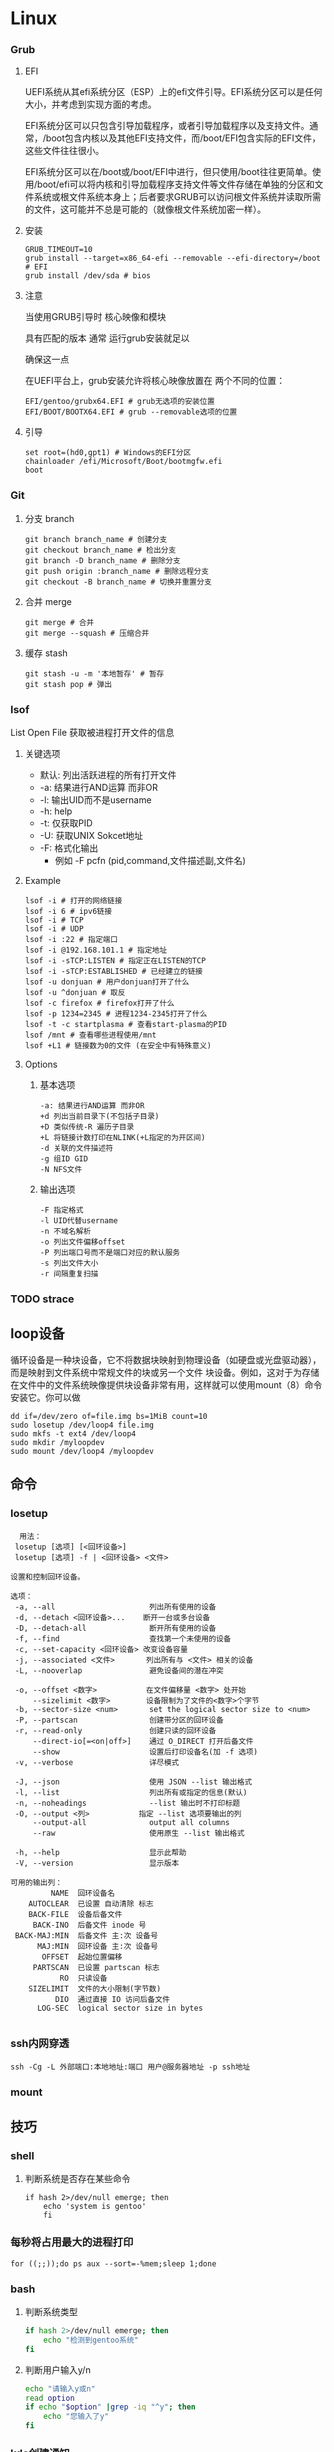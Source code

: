 * Linux
*** Grub
**** EFI
UEFI系统从其efi系统分区（ESP）上的efi文件引导。EFI系统分区可以是任何大小，并考虑到实现方面的考虑。

EFI系统分区可以只包含引导加载程序，或者引导加载程序以及支持文件。通常，/boot包含内核以及其他EFI支持文件，而/boot/EFI包含实际的EFI文件，这些文件往往很小。

EFI系统分区可以在/boot或/boot/EFI中进行，但只使用/boot往往更简单。使用/boot/efi可以将内核和引导加载程序支持文件等文件存储在单独的分区和文件系统或根文件系统本身上；后者要求GRUB可以访问根文件系统并读取所需的文件，这可能并不总是可能的（就像根文件系统加密一样）。
**** 安装
#+begin_src shell
  GRUB_TIMEOUT=10
  grub install --target=x86_64-efi --removable --efi-directory=/boot # EFI
  grub install /dev/sda # bios
#+end_src
**** 注意
当使用GRUB引导时 核心映像和模块

具有匹配的版本 通常 运行grub安装就足以

确保这一点

在UEFI平台上，grub安装允许将核心映像放置在
两个不同的位置：
#+begin_src shell
  EFI/gentoo/grubx64.EFI # grub无选项的安装位置
  EFI/BOOT/BOOTX64.EFI # grub --removable选项的位置
#+end_src
**** 引导
#+begin_src shell
  set root=(hd0,gpt1) # Windows的EFI分区
  chainloader /efi/Microsoft/Boot/bootmgfw.efi
  boot
#+end_src
*** Git
**** 分支 branch
#+begin_src shell
  git branch branch_name # 创建分支
  git checkout branch_name # 检出分支
  git branch -D branch_name # 删除分支
  git push origin :branch_name # 删除远程分支
  git checkout -B branch_name # 切换并重置分支
#+end_src
**** 合并 merge
#+begin_src shell
  git merge # 合并
  git merge --squash # 压缩合并
#+end_src
**** 缓存 stash
#+begin_src shell
  git stash -u -m '本地暂存' # 暂存
  git stash pop # 弹出
#+end_src


*** lsof
List Open File 获取被进程打开文件的信息

**** 关键选项
- 默认: 列出活跃进程的所有打开文件
- -a: 结果进行AND运算 而非OR
- -l: 输出UID而不是username
- -h: help
- -t: 仅获取PID
- -U: 获取UNIX Sokcet地址
- -F: 格式化输出
  - 例如 -F pcfn (pid,command,文件描述副,文件名)
**** Example
#+begin_src shell
  lsof -i # 打开的网络链接
  lsof -i 6 # ipv6链接
  lsof -i # TCP
  lsof -i # UDP
  lsof -i :22 # 指定端口
  lsof -i @192.168.101.1 # 指定地址
  lsof -i -sTCP:LISTEN # 指定正在LISTEN的TCP
  lsof -i -sTCP:ESTABLISHED # 已经建立的链接
  lsof -u donjuan # 用户donjuan打开了什么
  lsof -u ^donjuan # 取反
  lsof -c firefox # firefox打开了什么
  lsof -p 1234=2345 # 进程1234-2345打开了什么
  lsof -t -c startplasma # 查看start-plasma的PID
  lsof /mnt # 查看哪些进程使用/mnt
  lsof +L1 # 链接数为0的文件 (在安全中有特殊意义)
#+end_src
**** Options
***** 基本选项
#+begin_src shell
  -a: 结果进行AND运算 而非OR
  +d 列出当前目录下(不包括子目录)
  +D 类似传统-R 遍历子目录
  +L 将链接计数打印在NLINK(+L指定的为开区间)
  -d 关联的文件描述符
  -g 组ID GID
  -N NFS文件
#+end_src
***** 输出选项
#+begin_src shell
  -F 指定格式
  -l UID代替username
  -n 不域名解析
  -o 列出文件偏移offset
  -P 列出端口号而不是端口对应的默认服务
  -s 列出文件大小
  -r 间隔重复扫描
#+end_src
*** TODO strace
** loop设备
循环设备是一种块设备，它不将数据块映射到物理设备（如硬盘或光盘驱动器），而是映射到文件系统中常规文件的块或另一个文件
块设备。例如，这对于为存储在文件中的文件系统映像提供块设备非常有用，这样就可以使用mount（8）命令安装它。你可以做
#+begin_src shell
  dd if=/dev/zero of=file.img bs=1MiB count=10
  sudo losetup /dev/loop4 file.img
  sudo mkfs -t ext4 /dev/loop4
  sudo mkdir /myloopdev
  sudo mount /dev/loop4 /myloopdev
#+end_src
** 命令
*** losetup
#+begin_src shell
  用法：
 losetup [选项] [<回环设备>]
 losetup [选项] -f | <回环设备> <文件>

设置和控制回环设备。

选项：
 -a, --all                     列出所有使用的设备
 -d, --detach <回环设备>...    断开一台或多台设备
 -D, --detach-all              断开所有使用的设备
 -f, --find                    查找第一个未使用的设备
 -c, --set-capacity <回环设备> 改变设备容量
 -j, --associated <文件>       列出所有与 <文件> 相关的设备
 -L, --nooverlap               避免设备间的潜在冲突

 -o, --offset <数字>           在文件偏移量 <数字> 处开始
     --sizelimit <数字>        设备限制为了文件的<数字>个字节
 -b, --sector-size <num>       set the logical sector size to <num>
 -P, --partscan                创建带分区的回环设备
 -r, --read-only               创建只读的回环设备
     --direct-io[=<on|off>]    通过 O_DIRECT 打开后备文件
     --show                    设置后打印设备名(加 -f 选项)
 -v, --verbose                 详尽模式

 -J, --json                    使用 JSON --list 输出格式
 -l, --list                    列出所有或指定的信息(默认)
 -n, --noheadings              --list 输出时不打印标题
 -O, --output <列>           指定 --list 选项要输出的列
     --output-all              output all columns
     --raw                     使用原生 --list 输出格式

 -h, --help                    显示此帮助
 -V, --version                 显示版本

可用的输出列：
         NAME  回环设备名
    AUTOCLEAR  已设置 自动清除 标志
    BACK-FILE  设备后备文件
     BACK-INO  后备文件 inode 号
 BACK-MAJ:MIN  后备文件 主:次 设备号
      MAJ:MIN  回环设备 主:次 设备号
       OFFSET  起始位置偏移
     PARTSCAN  已设置 partscan 标志
           RO  只读设备
    SIZELIMIT  文件的大小限制(字节数)
          DIO  通过直接 IO 访问后备文件
      LOG-SEC  logical sector size in bytes

#+end_src
*** ssh内网穿透
#+begin_src shell
  ssh -Cg -L 外部端口:本地地址:端口 用户@服务器地址 -p ssh地址
#+end_src

*** mount

** 技巧
*** shell
**** 判断系统是否存在某些命令
#+begin_src shell
  if hash 2>/dev/null emerge; then
      echo 'system is gentoo'
      fi
#+end_src
*** 每秒将占用最大的进程打印
#+begin_src shell
  for ((;;));do ps aux --sort=-%mem;sleep 1;done
#+end_src

*** bash
**** 判断系统类型
#+begin_src bash
  if hash 2>/dev/null emerge; then
      echo "检测到gentoo系统"
  fi
#+end_src
**** 判断用户输入y/n
#+begin_src bash
  echo "请输入y或n"
  read option
  if echo "$option" |grep -iq "^y"; then
      echo "您输入了y"
  fi
#+end_src
*** kde创建通知
#+begin_src shell
  cargo run --release;kdialog --passivepopup '任务完成' 20
#+end_src
** 内核
*** 查看系统调用的编号
#+begin_src shell
  cd /usr/include/asm
  grep _NR_ptrace ./*
#+end_src
